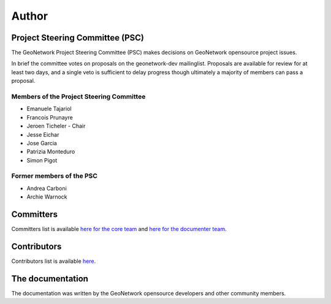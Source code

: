 .. _authors:

Author
######

Project Steering Committee (PSC)
--------------------------------

The GeoNetwork Project Steering Committee (PSC) makes decisions on
GeoNetwork opensource project issues.

In brief the committee votes on proposals on the  geonetwork-dev mailinglist.
Proposals are available for review for at least two days, and a single veto
is sufficient to delay progress though ultimately a majority of members
can pass a proposal.

Members of the Project Steering Committee
~~~~~~~~~~~~~~~~~~~~~~~~~~~~~~~~~~~~~~~~~

* Emanuele Tajariol
* Francois Prunayre
* Jeroen Ticheler - Chair
* Jesse Eichar
* Jose Garcia
* Patrizia Monteduro
* Simon Pigot

Former members of the PSC
~~~~~~~~~~~~~~~~~~~~~~~~~

* Andrea Carboni
* Archie Warnock


Committers
----------

Committers list is available `here for the core team <https://github.com/orgs/geonetwork/teams/committers>`_
and `here for the documenter team <https://github.com/orgs/geonetwork/teams/documenters>`_.

Contributors
------------


Contributors list is available `here <https://github.com/geonetwork/core-geonetwork/graphs/contributors>`_.

The documentation
-----------------

The documentation was written by the GeoNetwork opensource developers and
other community members.
